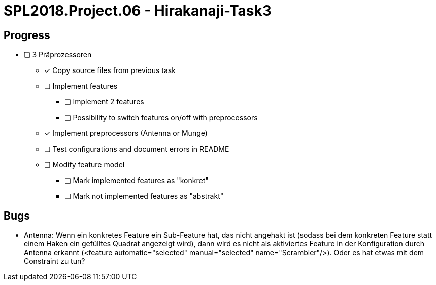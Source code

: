 = SPL2018.Project.06 - Hirakanaji-Task3

== Progress
* [ ] 3 Präprozessoren
    ** [x] Copy source files from previous task
    ** [ ] Implement features
        *** [ ] Implement 2 features
        *** [ ] Possibility to switch features on/off with preprocessors
    ** [x] Implement preprocessors (Antenna or Munge)
    ** [ ] Test configurations and document errors in README
    ** [ ] Modify feature model
        *** [ ] Mark implemented features as "konkret"
        *** [ ] Mark not implemented features as "abstrakt"

== Bugs
* Antenna: Wenn ein konkretes Feature ein Sub-Feature hat, das nicht angehakt ist (sodass bei dem konkreten Feature statt einem Haken ein gefülltes Quadrat angezeigt wird), dann wird es nicht als aktiviertes Feature in der Konfiguration durch Antenna erkannt (<feature automatic="selected" manual="selected" name="Scrambler"/>). Oder es hat etwas mit dem Constraint zu tun?
